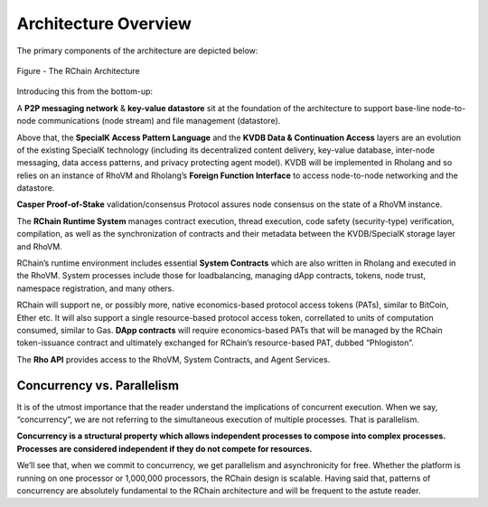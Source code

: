 ###################################
Architecture Overview
###################################
The primary components of the architecture are depicted below:


.. figure:: ../img/Node.png
   :scale: 50
   :align: center
   :width: 600

   Figure - The RChain Architecture


Introducing this from the bottom-up:

A **P2P messaging network** & **key-value datastore** sit at the foundation of the architecture to support base-line node-to-node communications (node stream) and file management (datastore).

Above that, the **SpecialK Access Pattern Language** and the **KVDB Data & Continuation Access** layers are an evolution of the existing SpecialK technology (including its decentralized content delivery, key-value database, inter-node messaging, data access patterns, and privacy protecting agent model). KVDB will be implemented in Rholang and so relies on an instance of RhoVM and Rholang’s **Foreign Function Interface** to access node-to-node networking and the datastore.

**Casper Proof-of-Stake** validation/consensus Protocol assures node consensus on the state of a RhoVM instance.

The **RChain Runtime System** manages contract execution, thread execution, code safety (security-type) verification, compilation, as well as the synchronization of contracts and their metadata between the KVDB/SpecialK storage layer and RhoVM.

RChain’s runtime environment includes essential **System Contracts** which are also written in Rholang and executed in the RhoVM. System processes include those for loadbalancing, managing dApp contracts, tokens, node trust, namespace registration, and many others.

RChain will support ne, or possibly more, native economics-based protocol access tokens (PATs), similar to BitCoin, Ether etc. It will also support a single resource-based protocol access token, correllated to units of computation consumed, similar to Gas. **DApp contracts** will require economics-based PATs that will be managed by the RChain token-issuance contract and ultimately exchanged for RChain’s resource-based PAT, dubbed “Phlogiston”.

The **Rho API** provides access to the RhoVM, System Contracts, and Agent Services.

Concurrency vs. Parallelism
----------------------------------------
It is of the utmost importance that the reader understand the implications of concurrent execution. When we say, “concurrency”, we are not referring to the simultaneous execution of multiple processes. That is parallelism.

**Concurrency is a structural property which allows independent processes to compose into complex processes. Processes are considered independent if they do not compete for resources.**

We’ll see that, when we commit to concurrency, we get parallelism and asynchronicity for free. Whether the platform is running on one processor or 1,000,000 processors, the RChain design is scalable. Having said that, patterns of concurrency are absolutely fundamental to the RChain architecture and will be frequent to the astute reader.

